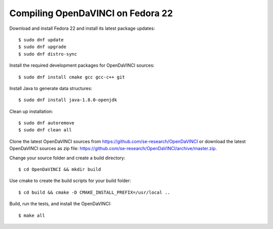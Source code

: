 Compiling OpenDaVINCI on Fedora 22
----------------------------------

Download and install Fedora 22 and install its latest package updates::

   $ sudo dnf update
   $ sudo dnf upgrade
   $ sudo dnf distro-sync
  
Install the required development packages for OpenDaVINCI sources::

   $ sudo dnf install cmake gcc gcc-c++ git
   
.. Install the required development packages for hesperia sources::

   $ sudo dnf install freeglut qt4 boost boost-devel qt4-devel freeglut-devel opencv-devel qwt5-qt4-devel
   
.. Install the required development packages for host-tools sources::

   $ sudo dnf install libusb-devel
   
Install Java to generate data structures::
   
   $ sudo dnf install java-1.8.0-openjdk

.. Install the required development packages for the DataStructureGenerator sources::

   $sudo dnf install java-1.8.0-openjdk ant ant-junit
   
Clean up installation::

   $ sudo dnf autoremove
   $ sudo dnf clean all
  
.. Add two missing symbolic links::

   $sudo ln -sf /usr/include/qwt5-qt4 /usr/include/qwt-qt4
   $sudo ln -sf /usr/lib64/libqwt5-qt4.so /usr/lib64/libqwt-qt4.so
    
Clone the latest OpenDaVINCI sources from https://github.com/se-research/OpenDaVINCI or download
the latest OpenDaVINCI sources as zip file: https://github.com/se-research/OpenDaVINCI/archive/master.zip.

Change your source folder and create a build directory::

   $ cd OpenDaVINCI && mkdir build

Use cmake to create the build scripts for your build folder::

   $ cd build && cmake -D CMAKE_INSTALL_PREFIX=/usr/local ..

Build, run the tests, and install the OpenDaVINCI::

   $ make all

